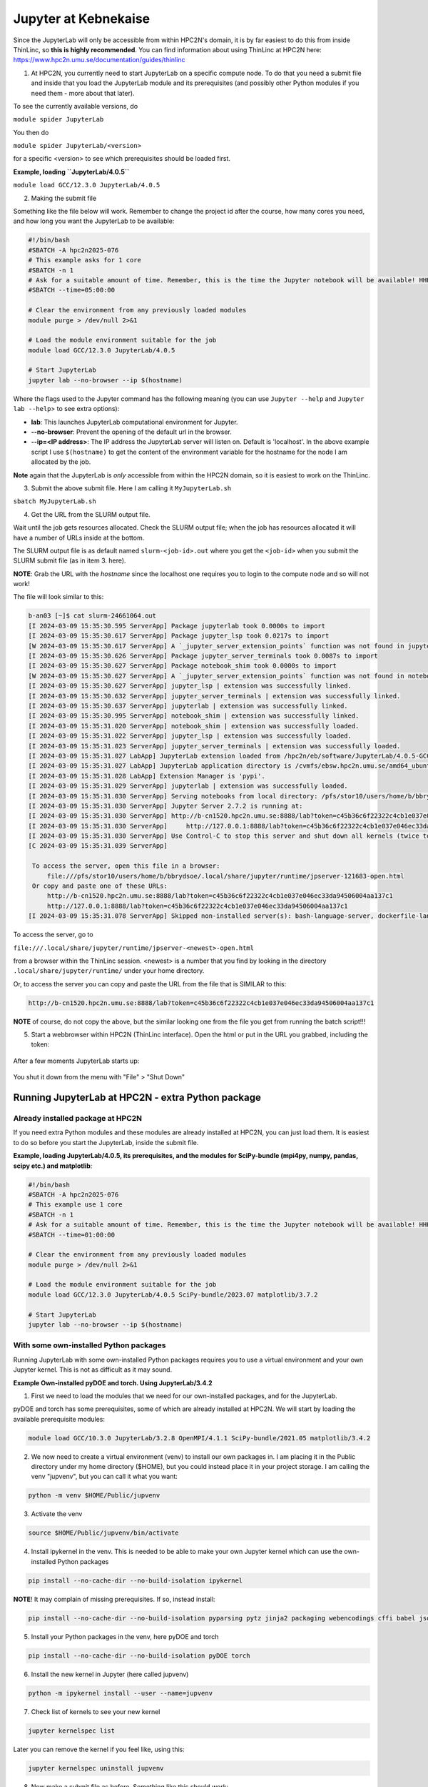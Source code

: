 Jupyter at Kebnekaise
---------------------

Since the JupyterLab will only be accessible from within HPC2N's domain, it is by far easiest to do this from inside ThinLinc, so **this is highly recommended**. You can find information about using ThinLinc at HPC2N here: https://www.hpc2n.umu.se/documentation/guides/thinlinc

1. At HPC2N, you currently need to start JupyterLab on a specific compute node. To do that you need a submit file and inside that you load the JupyterLab module and its prerequisites (and possibly other Python modules if you need them - more about that later).

To see the currently available versions, do

``module spider JupyterLab``

You then do

``module spider JupyterLab/<version>``

for a specific <version> to see which prerequisites should be loaded first.

**Example, loading ``JupyterLab/4.0.5``**

``module load GCC/12.3.0 JupyterLab/4.0.5``

2. Making the submit file

Something like the file below will work. Remember to change the project id after the course, how many cores you need, and how long you want the JupyterLab to be available:

.. code-block:: slurm
		
   #!/bin/bash
   #SBATCH -A hpc2n2025-076
   # This example asks for 1 core
   #SBATCH -n 1
   # Ask for a suitable amount of time. Remember, this is the time the Jupyter notebook will be available! HHH:MM:SS.
   #SBATCH --time=05:00:00
 
   # Clear the environment from any previously loaded modules
   module purge > /dev/null 2>&1
 
   # Load the module environment suitable for the job
   module load GCC/12.3.0 JupyterLab/4.0.5

   # Start JupyterLab
   jupyter lab --no-browser --ip $(hostname)

Where the flags used to the Jupyter command has the following meaning (you can use ``Jupyter --help`` and ``Jupyter lab --help``> to see extra options):

- **lab**: This launches JupyterLab computational environment for Jupyter.
- **--no-browser**: Prevent the opening of the default url in the browser.
- **--ip=<IP address>**: The IP address the JupyterLab server will listen on. Default is 'localhost'. In the above example script I use ``$(hostname)`` to get the content of the environment variable for the hostname for the node I am allocated by the job.

**Note** again that the JupyterLab is *only* accessible from within the HPC2N domain, so it is easiest to work on the ThinLinc.

3. Submit the above submit file. Here I am calling it ``MyJupyterLab.sh``

``sbatch MyJupyterLab.sh``

4. Get the URL from the SLURM output file.

Wait until the job gets resources allocated. Check the SLURM output file; when the job has resources allocated it will have a number of URLs inside at the bottom.

The SLURM output file is as default named ``slurm-<job-id>.out`` where you get the ``<job-id>`` when you submit the SLURM submit file (as in item 3. here).

**NOTE**: Grab the URL with the *hostname* since the localhost one requires you to login to the compute node and so will not work!

The file will look similar to this:

.. code-block:: sh

   b-an03 [~]$ cat slurm-24661064.out
   [I 2024-03-09 15:35:30.595 ServerApp] Package jupyterlab took 0.0000s to import
   [I 2024-03-09 15:35:30.617 ServerApp] Package jupyter_lsp took 0.0217s to import
   [W 2024-03-09 15:35:30.617 ServerApp] A `_jupyter_server_extension_points` function was not found in jupyter_lsp. Instead, a `_jupyter_server_extension_paths` function was found and will be used for now. This function name will be deprecated in future releases of Jupyter Server.
   [I 2024-03-09 15:35:30.626 ServerApp] Package jupyter_server_terminals took 0.0087s to import
   [I 2024-03-09 15:35:30.627 ServerApp] Package notebook_shim took 0.0000s to import
   [W 2024-03-09 15:35:30.627 ServerApp] A `_jupyter_server_extension_points` function was not found in notebook_shim. Instead, a `_jupyter_server_extension_paths` function was found and will be used for now. This function name will be deprecated in future releases of Jupyter Server.
   [I 2024-03-09 15:35:30.627 ServerApp] jupyter_lsp | extension was successfully linked.
   [I 2024-03-09 15:35:30.632 ServerApp] jupyter_server_terminals | extension was successfully linked.
   [I 2024-03-09 15:35:30.637 ServerApp] jupyterlab | extension was successfully linked.
   [I 2024-03-09 15:35:30.995 ServerApp] notebook_shim | extension was successfully linked.
   [I 2024-03-09 15:35:31.020 ServerApp] notebook_shim | extension was successfully loaded.
   [I 2024-03-09 15:35:31.022 ServerApp] jupyter_lsp | extension was successfully loaded.
   [I 2024-03-09 15:35:31.023 ServerApp] jupyter_server_terminals | extension was successfully loaded.
   [I 2024-03-09 15:35:31.027 LabApp] JupyterLab extension loaded from /hpc2n/eb/software/JupyterLab/4.0.5-GCCcore-12.3.0/lib/python3.11/site-packages/jupyterlab
   [I 2024-03-09 15:35:31.027 LabApp] JupyterLab application directory is /cvmfs/ebsw.hpc2n.umu.se/amd64_ubuntu2004_skx/software/JupyterLab/4.0.5-GCCcore-12.3.0/share/jupyter/lab
   [I 2024-03-09 15:35:31.028 LabApp] Extension Manager is 'pypi'.
   [I 2024-03-09 15:35:31.029 ServerApp] jupyterlab | extension was successfully loaded.
   [I 2024-03-09 15:35:31.030 ServerApp] Serving notebooks from local directory: /pfs/stor10/users/home/b/bbrydsoe
   [I 2024-03-09 15:35:31.030 ServerApp] Jupyter Server 2.7.2 is running at:
   [I 2024-03-09 15:35:31.030 ServerApp] http://b-cn1520.hpc2n.umu.se:8888/lab?token=c45b36c6f22322c4cb1e037e046ec33da94506004aa137c1
   [I 2024-03-09 15:35:31.030 ServerApp]     http://127.0.0.1:8888/lab?token=c45b36c6f22322c4cb1e037e046ec33da94506004aa137c1
   [I 2024-03-09 15:35:31.030 ServerApp] Use Control-C to stop this server and shut down all kernels (twice to skip confirmation).
   [C 2024-03-09 15:35:31.039 ServerApp]

    To access the server, open this file in a browser:
        file:///pfs/stor10/users/home/b/bbrydsoe/.local/share/jupyter/runtime/jpserver-121683-open.html
    Or copy and paste one of these URLs:
        http://b-cn1520.hpc2n.umu.se:8888/lab?token=c45b36c6f22322c4cb1e037e046ec33da94506004aa137c1
        http://127.0.0.1:8888/lab?token=c45b36c6f22322c4cb1e037e046ec33da94506004aa137c1
   [I 2024-03-09 15:35:31.078 ServerApp] Skipped non-installed server(s): bash-language-server, dockerfile-language-server-nodejs, javascript-typescript-langserver, jedi-language-server, julia-language-server, pyright, python-language-server, python-lsp-server, r-languageserver, sql-language-server, texlab, typescript-language-server, unified-language-server, vscode-css-languageserver-bin, vscode-html-languageserver-bin, vscode-json-languageserver-bin, yaml-language-server

 
To access the server, go to

``file:///.local/share/jupyter/runtime/jpserver-<newest>-open.html``

from a browser within the ThinLinc session. <newest> is a number that you find by looking in the directory ``.local/share/jupyter/runtime/`` under your home directory.

Or, to access the server you can copy and paste the URL from the file that is SIMILAR to this:

.. code-block:: sh

   http://b-cn1520.hpc2n.umu.se:8888/lab?token=c45b36c6f22322c4cb1e037e046ec33da94506004aa137c1

**NOTE** of course, do not copy the above, but the similar looking one from the file you get from running the batch script!!!

5. Start a webbrowser within HPC2N (ThinLinc interface). Open the html or put in the URL you grabbed, including the token:

.. figure:: ../img/jupyterlab-start.png
   :width: 450
   :align: center

After a few moments JupyterLab starts up:

.. figure:: ../img/jupyterlab_started.png
   :width: 450
   :align: center

You shut it down from the menu with "File" > "Shut Down"

Running JupyterLab at HPC2N - extra Python package
^^^^^^^^^^^^^^^^^^^^^^^^^^^^^^^^^^^^^^^^^^^^^^^^^^

Already installed package at HPC2N
''''''''''''''''''''''''''''''''''

If you need extra Python modules and these modules are already installed at HPC2N, you can just load them. It is easiest to do so before you start the JupyterLab, inside the submit file.

**Example, loading JupyterLab/4.0.5, its prerequisites, and the modules for SciPy-bundle (mpi4py, numpy, pandas, scipy etc.) and matplotlib**:

.. code-block:: sh

   #!/bin/bash
   #SBATCH -A hpc2n2025-076
   # This example use 1 core
   #SBATCH -n 1
   # Ask for a suitable amount of time. Remember, this is the time the Jupyter notebook will be available! HHH:MM:SS.
   #SBATCH --time=01:00:00

   # Clear the environment from any previously loaded modules
   module purge > /dev/null 2>&1

   # Load the module environment suitable for the job
   module load GCC/12.3.0 JupyterLab/4.0.5 SciPy-bundle/2023.07 matplotlib/3.7.2

   # Start JupyterLab
   jupyter lab --no-browser --ip $(hostname)

With some own-installed Python packages
'''''''''''''''''''''''''''''''''''''''

Running JupyterLab with some own-installed Python packages requires you to use a virtual environment and your own Jupyter kernel. This is not as difficult as it may sound.

**Example Own-installed pyDOE and torch. Using JupyterLab/3.4.2**

1. First we need to load the modules that we need for our own-installed packages, and for the JupyterLab.

pyDOE and torch has some prerequisites, some of which are already installed at HPC2N. We will start by loading the available prerequisite modules:

.. code-block:: sh

   module load GCC/10.3.0 JupyterLab/3.2.8 OpenMPI/4.1.1 SciPy-bundle/2021.05 matplotlib/3.4.2

2. We now need to create a virtual environment (venv) to install our own packages in. I am placing it in the Public directory under my home directory ($HOME), but you could instead place it in your project storage. I am calling the venv "jupvenv", but you can call it what you want: 

.. code-block:: sh

   python -m venv $HOME/Public/jupvenv

3. Activate the venv

.. code-block:: sh

   source $HOME/Public/jupvenv/bin/activate

4. Install ipykernel in the venv. This is needed to be able to make your own Jupyter kernel which can use the own-installed Python packages

.. code-block:: sh

   pip install --no-cache-dir --no-build-isolation ipykernel

**NOTE**! It may complain of missing prerequisites. If so, instead install:

.. code-block:: sh

   pip install --no-cache-dir --no-build-isolation pyparsing pytz jinja2 packaging webencodings cffi babel jsonschema requests tomlkit wheel ipykernel

5. Install your Python packages in the venv, here pyDOE and torch

.. code-block:: sh

   pip install --no-cache-dir --no-build-isolation pyDOE torch

6. Install the new kernel in Jupyter (here called jupvenv)

.. code-block:: sh

   python -m ipykernel install --user --name=jupvenv

7. Check list of kernels to see your new kernel

.. code-block:: sh

   jupyter kernelspec list

Later you can remove the kernel if you feel like, using this:

.. code-block:: sh

   jupyter kernelspec uninstall jupvenv

8. Now make a submit file as before. Something like this should work:

.. code-block:: sh
		
   #!/bin/bash
   #SBATCH -A hpc2n2025-076
   # Here allocating 1 core - change as suitable for your case
   #SBATCH -n 1
   # Ask for a suitable amount of time. Remember, this is the time the Jupyter notebook will be available!
   #SBATCH --time=01:00:00
 
   # Clear the environment from any previously loaded modules
   module purge > /dev/null 2>&1
 
   # Load the module environment suitable for the job
   module load GCC/10.3.0 JupyterLab/3.2.8 OpenMPI/4.1.1 SciPy-bundle/2021.05 matplotlib/3.4.2

   # Activate the venv you installed your own Python packages to
   source $HOME/Public/jupvenv/bin/activate

   # Start JupyterLab
   jupyter lab --no-browser --ip $(hostname)


9. Submit the above submit file (here I named it MyJupvenv.sh).

.. code-block:: sh

   sbatch MyJupvenv.sh

You get the <job-id> when you do the above command.

   Check the SLURM output file (slurm-<job.id>.out); grab the URL **with the hostname** as described in the first part of this document, since the localhost one requires you to login to the compute node.

10. Start a webbrowser within HPC2N (ThinLinc interface). Put in the URL you grabbed, including the token.

11. Inside JupyterLab, start the new kernel. Just click the launcher for that one if no other kernel is running.

If a kernel is running (shown under kernels), then shut down that kernel and click "Kernel" in the menu, and then "Change kernel". Pick your kernel from the drop-down menu.

12. You can now run your files etc. with the own-installed Python packages available.

**NOTE**! Sometimes it is still running on the default kernel. If so, Click the 3 little dots in the right side of the editor-window for the program and *pick your kernel*. Then rerun your files.

Links
^^^^^

- `The Jupyter project <https://jupyter.org/>`_ contains a lot of information and inspiration
- `The Jupyter Notebook documentation <https://jupyter-notebook.readthedocs.io/en/stable/>`_  
- `Video: Starting a Jupyter notebook on the Rackham UPPMAX HPC cluster using a ThinLinc remote desktop (YouTube) <https://youtu.be/72rYjwGvWEc>`_



